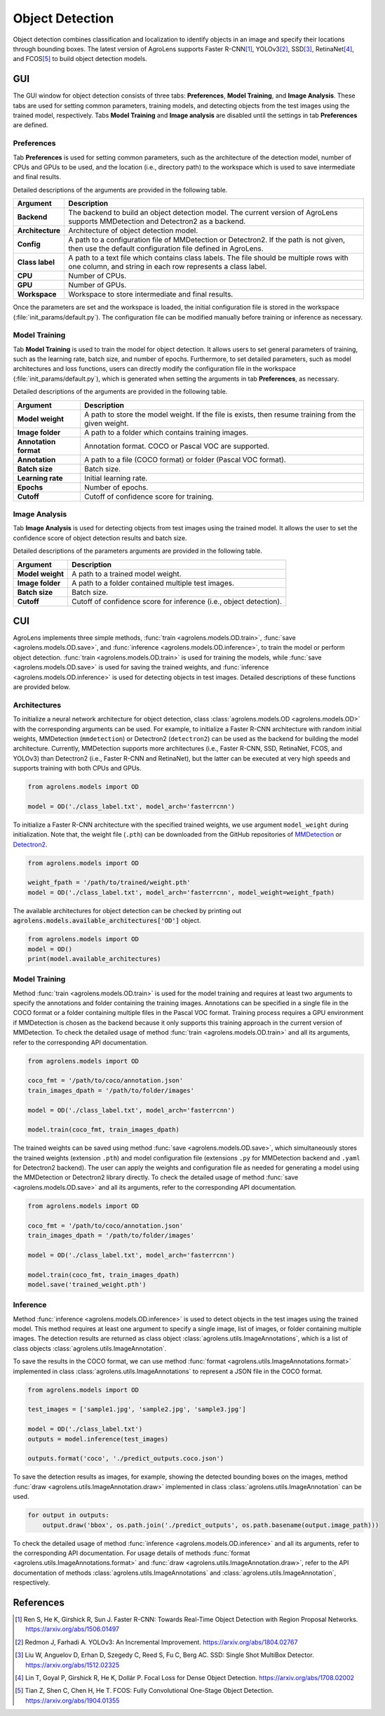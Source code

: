 ================
Object Detection
================


Object detection combines classification and localization
to identify objects in an image and specify their locations through bounding boxes.
The latest version of AgroLens supports
Faster R-CNN\ [#fasterrcnn]_,
YOLOv3\ [#yolov3]_,
SSD\ [#ssd]_,
RetinaNet\ [#retinanet]_,
and FCOS\ [#fcos]_
to build object detection models.


GUI
===

The GUI window for object detection consists of three tabs:
**Preferences**, **Model Training**, and **Image Analysis**.
These tabs are used for setting common parameters,
training models,
and detecting objects from the test images using the trained model, respectively.
Tabs **Model Training** and **Image analysis** are disabled until the settings in tab **Preferences** are defined.



Preferences
-----------

Tab **Preferences** is used for setting common parameters,
such as the architecture of the detection model,
number of CPUs and GPUs to be used,
and the location (i.e., directory path) to the workspace
which is used to save intermediate and final results.



.. image:: ../_static/app_od_pref.png
    :align: center


Detailed descriptions of the arguments are provided in the following table.


.. csv-table::
    :header: "Argument", "Description"
    
    "**Backend**", "The backend to build an object detection model.
    The current version of AgroLens supports MMDetection and Detectron2 as a backend."
    "**Architecture**", "Architecture of object detection model."
    "**Config**", "A path to a configuration file of MMDetection or Detectron2.
    If the path is not given, then use the default configuration file defined in AgroLens."
    "**Class label**", "A path to a text file which contains class labels.
    The file should be multiple rows with one column,
    and string in each row represents a class label."
    "**CPU**", "Number of CPUs."
    "**GPU**", "Number of GPUs."
    "**Workspace**", "Workspace to store intermediate and final results."
    

Once the parameters are set and the workspace is loaded,
the initial configuration file is stored in the workspace (:file:`init_params/default.py`).
The configuration file can be modified manually before training or inference as necessary.



Model Training
--------------

Tab **Model Training** is used to train the model for object detection.
It allows users to set general parameters of training,
such as the learning rate, batch size, and number of epochs.
Furthermore, to set detailed parameters, such as model architectures and loss functions,
users can directly modify the configuration file in the workspace (:file:`init_params/default.py`),
which is generated when setting the arguments in tab **Preferences**, as necessary.


.. image:: ../_static/app_od_train.png
    :align: center


Detailed descriptions of the arguments are provided in the following table.


.. csv-table::
    :header: "Argument", "Description"
    
    "**Model weight**", "A path to store the model weight.
    If the file is exists, then resume training from the given weight."
    "**Image folder**", "A path to a folder which contains training images."
    "**Annotation format**", "Annotation format. COCO or Pascal VOC are supported."
    "**Annotation**", "A path to a file (COCO format) or folder (Pascal VOC format)."
    "**Batch size**", "Batch size."
    "**Learning rate**", "Initial learning rate."
    "**Epochs**", "Number of epochs."
    "**Cutoff**", "Cutoff of confidence score for training."



Image Analysis
--------------

Tab **Image Analysis** is used for detecting objects from test images using the trained model.
It allows the user to set the confidence score of object detection results and batch size.


.. image:: ../_static/app_od_eval.png
    :align: center


Detailed descriptions of the parameters arguments are provided in the following table.


.. csv-table::
    :header: "Argument", "Description"
    
    "**Model weight**", "A path to a trained model weight."
    "**Image folder**", "A path to a folder contained multiple test images."
    "**Batch size**", "Batch size."
    "**Cutoff**", "Cutoff of confidence score for inference (i.e., object detection)."
    




CUI
===


AgroLens implements three simple methods,
:func:`train <agrolens.models.OD.train>`, :func:`save <agrolens.models.OD.save>`,
and :func:`inference <agrolens.models.OD.inference>`, to train the model or perform object detection.
:func:`train <agrolens.models.OD.train>` is used for training the models,
while :func:`save <agrolens.models.OD.save>` is used for saving the trained weights,
and :func:`inference <agrolens.models.OD.inference>` is used for detecting objects in test images.
Detailed descriptions of these functions are provided below.


Architectures
-------------

To initialize a neural network architecture for object detection,
class :class:`agrolens.models.OD <agrolens.models.OD>` with
the corresponding arguments can be used.
For example, to initialize a Faster R-CNN architecture with random initial weights,
MMDetection (``mmdetection``) or Detectron2 (``detectron2``) can be used as the backend for building the model architecture.
Currently, MMDetection supports more architectures (i.e., Faster R-CNN, SSD, RetinaNet, FCOS, and YOLOv3)
than Detectron2 (i.e., Faster R-CNN and RetinaNet),
but the latter can be executed at very high speeds and supports training with both CPUs and GPUs.


.. code-block:: py

    from agrolens.models import OD

    model = OD('./class_label.txt', model_arch='fasterrcnn')


To initialize a Faster R-CNN architecture with the specified trained weights,
we use argument ``model_weight`` during initialization.
Note that, the weight file (``.pth``) can be downloaded from the GitHub repositories of
`MMDetection <https://github.com/open-mmlab/mmdetection/tree/master/configs>`_
or `Detectron2 <https://github.com/facebookresearch/detectron2/tree/main/configs>`_.

.. code-block:: py

    from agrolens.models import OD

    weight_fpath = '/path/to/trained/weight.pth'
    model = OD('./class_label.txt', model_arch='fasterrcnn', model_weight=weight_fpath)


The available architectures for object detection
can be checked by printing out :code:`agrolens.models.available_architectures['OD']` object.


.. code-block:: py

    from agrolens.models import OD
    model = OD()
    print(model.available_architectures)




Model Training
--------------

Method :func:`train <agrolens.models.OD.train>` is used for the model training
and requires at least two arguments
to specify the annotations and folder containing the training images.
Annotations can be specified in a single file in the COCO format
or a folder containing multiple files in the Pascal VOC format.
Training process requires a GPU environment if MMDetection is chosen as the backend
because it only supports this training approach in the current version of MMDetection.
To check the detailed usage of method :func:`train <agrolens.models.OD.train>` and all its arguments,
refer to the corresponding API documentation.


.. code-block:: py

    from agrolens.models import OD

    coco_fmt = '/path/to/coco/annotation.json'
    train_images_dpath = '/path/to/folder/images'

    model = OD('./class_label.txt', model_arch='fasterrcnn')

    model.train(coco_fmt, train_images_dpath)




The trained weights can be saved using method :func:`save <agrolens.models.OD.save>`,
which simultaneously stores the trained weights (extension ``.pth``)
and model configuration file (extensions ``.py`` for MMDetection backend and ``.yaml`` for Detectron2 backend).
The user can apply the weights and configuration file as needed
for generating a model using the MMDetection or Detectron2 library directly.
To check the detailed usage of method :func:`save <agrolens.models.OD.save>` and all its arguments,
refer to the corresponding API documentation.


.. code-block:: py

    from agrolens.models import OD

    coco_fmt = '/path/to/coco/annotation.json'
    train_images_dpath = '/path/to/folder/images'

    model = OD('./class_label.txt', model_arch='fasterrcnn')

    model.train(coco_fmt, train_images_dpath)
    model.save('trained_weight.pth')





Inference
---------

Method :func:`inference <agrolens.models.OD.inference>` is used to detect objects in the test images using the trained model.
This method requires at least one argument to specify a single image,
list of images, or folder containing multiple images.
The detection results are returned as class object :class:`agrolens.utils.ImageAnnotations`,
which is a list of class objects :class:`agrolens.utils.ImageAnnotation`.


To save the results in the COCO format,
we can use method :func:`format <agrolens.utils.ImageAnnotations.format>`
implemented in class :class:`agrolens.utils.ImageAnnotations` to represent a JSON file in the COCO format.



.. code-block:: py

    from agrolens.models import OD

    test_images = ['sample1.jpg', 'sample2.jpg', 'sample3.jpg']

    model = OD('./class_label.txt')
    outputs = model.inference(test_images)

    outputs.format('coco', './predict_outputs.coco.json')




To save the detection results as images, for example,
showing the detected bounding boxes on the images, method :func:`draw <agrolens.utils.ImageAnnotation.draw>`
implemented in class :class:`agrolens.utils.ImageAnnotation` can be used.



.. code-block:: py
    
    for output in outputs:
        output.draw('bbox', os.path.join('./predict_outputs', os.path.basename(output.image_path)))



To check the detailed usage of method :func:`inference <agrolens.models.OD.inference>` and all its arguments,
refer to the corresponding API documentation.
For usage details of methods :func:`format <agrolens.utils.ImageAnnotations.format>`
and :func:`draw <agrolens.utils.ImageAnnotation.draw>`,
refer to the API documentation of methods :class:`agrolens.utils.ImageAnnotations` and :class:`agrolens.utils.ImageAnnotation`, respectively.




References
===========

.. [#fasterrcnn] Ren S, He K, Girshick R, Sun J. Faster R-CNN: Towards Real-Time Object Detection with Region Proposal Networks. https://arxiv.org/abs/1506.01497
.. [#yolov3] Redmon J, Farhadi A. YOLOv3: An Incremental Improvement. https://arxiv.org/abs/1804.02767
.. [#ssd] Liu W, Anguelov D, Erhan D, Szegedy C, Reed S, Fu C, Berg AC. SSD: Single Shot MultiBox Detector. https://arxiv.org/abs/1512.02325
.. [#retinanet] Lin T, Goyal P, Girshick R, He K, Dollár P. Focal Loss for Dense Object Detection. https://arxiv.org/abs/1708.02002
.. [#fcos] Tian Z, Shen C, Chen H, He T. FCOS: Fully Convolutional One-Stage Object Detection. https://arxiv.org/abs/1904.01355




